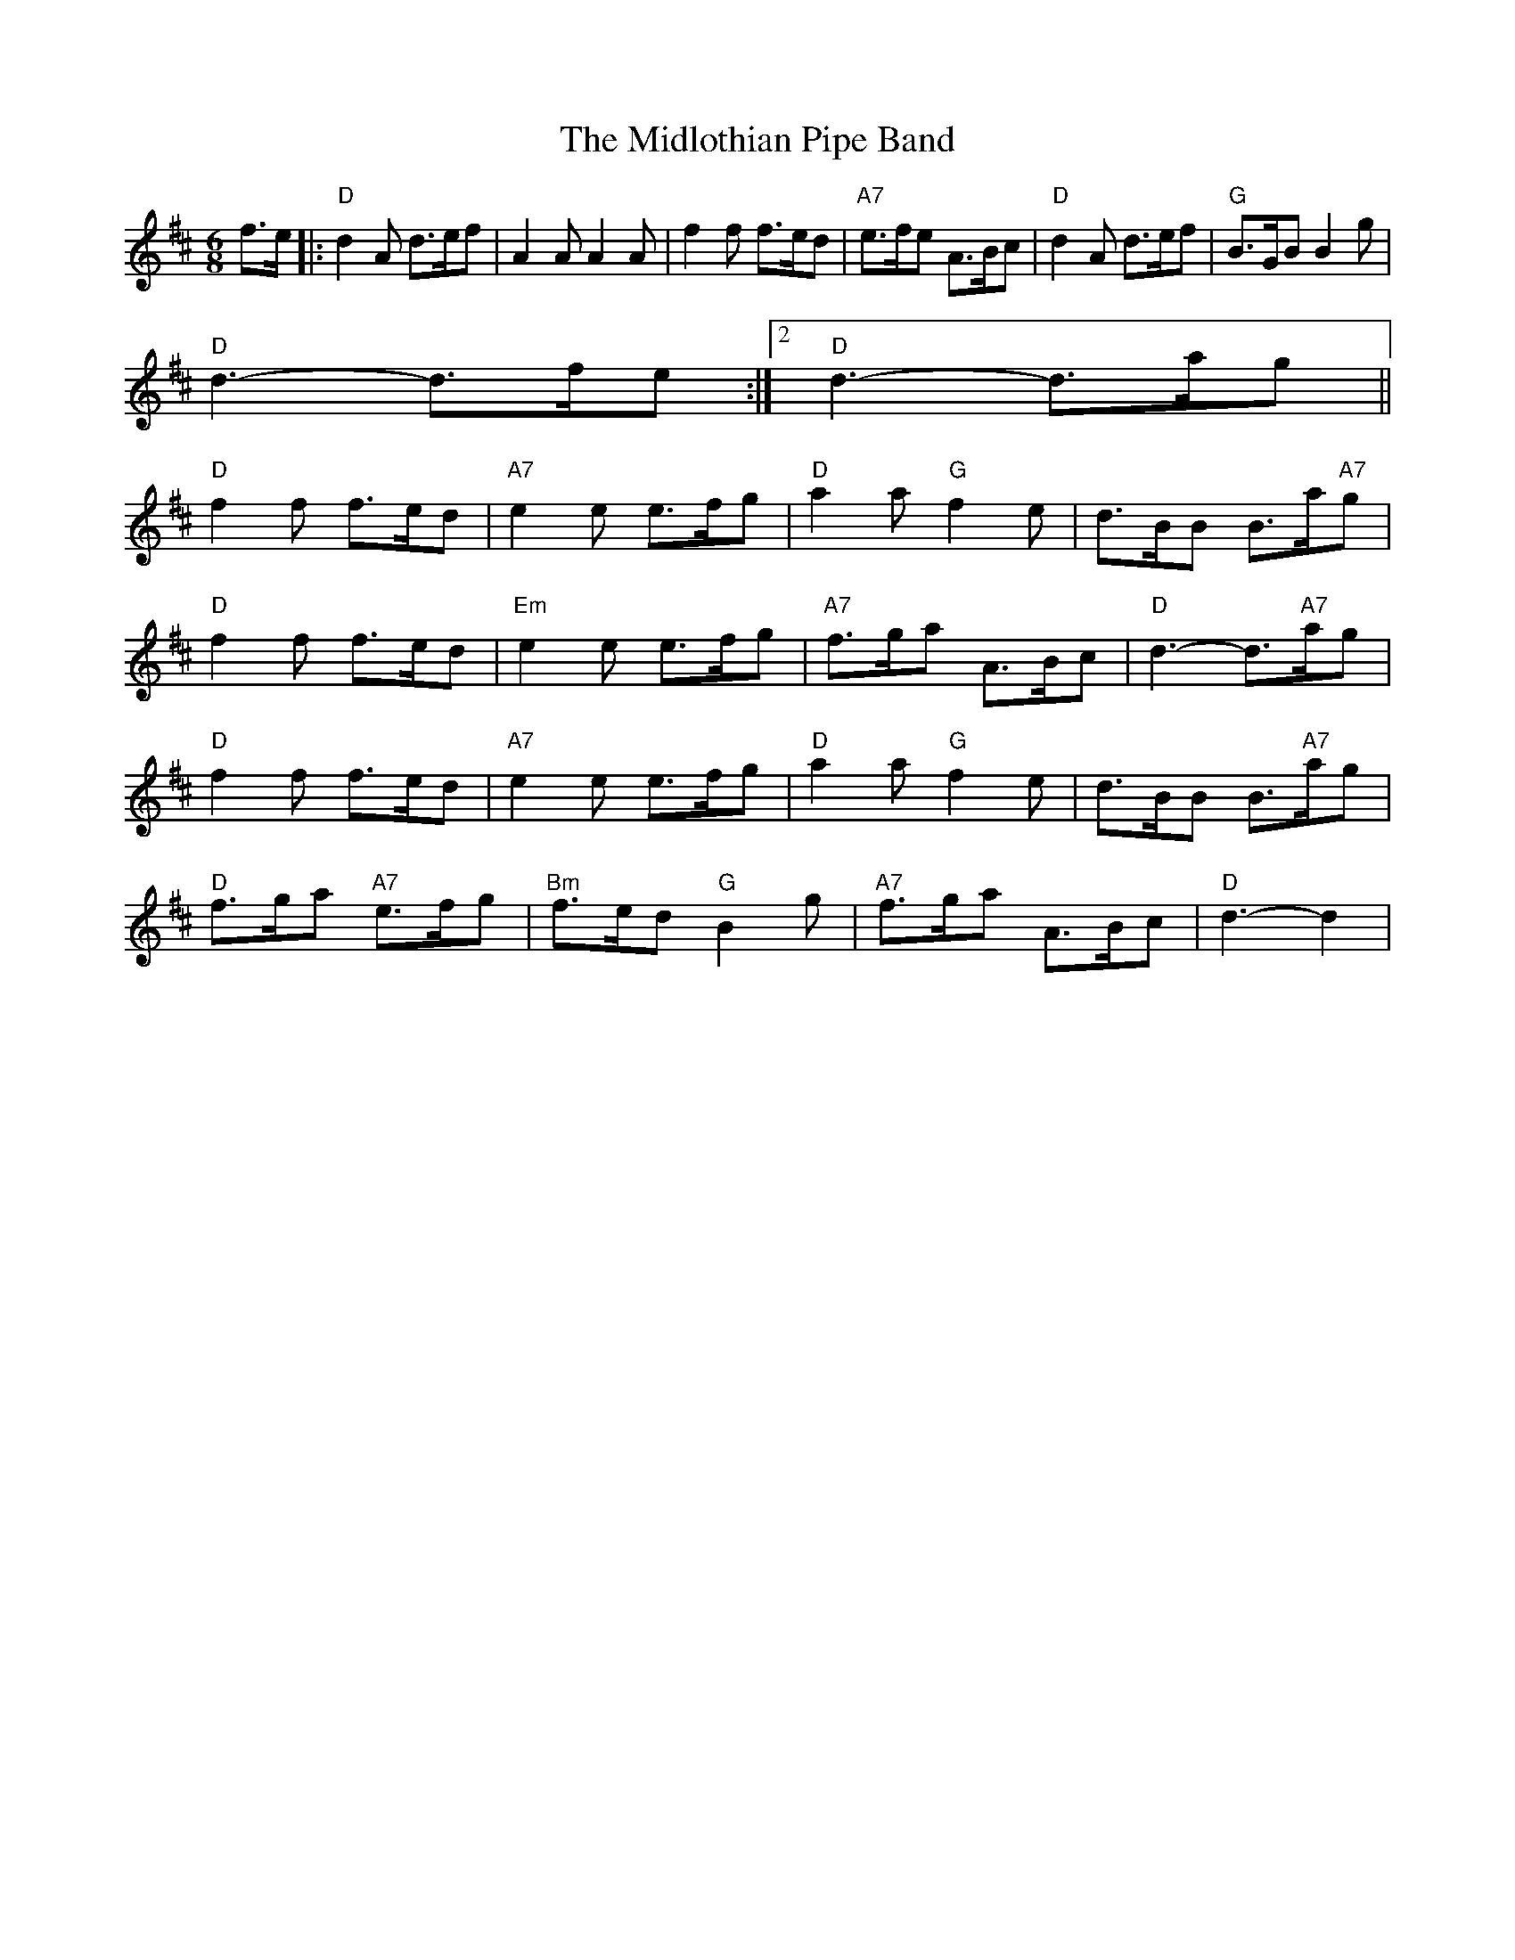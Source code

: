 X: 3
T: Midlothian Pipe Band, The
Z: Mix O'Lydian
S: https://thesession.org/tunes/9254#setting19960
R: jig
M: 6/8
L: 1/8
K: Dmaj
f>e|:"D"d2A d>ef|A2A A2A|f2f f>ed|"A7"e>fe A>Bc|"D"d2A d>ef|"G"B>GB B2g|1 "D"d3-d>fe:|2 "D"d3-d>ag||"D"f2f f>ed|"A7"e2e e>fg|"D"a2a "G"f2e|d>BB B>a"A7"g|"D"f2f f>ed|"Em"e2e e>fg|"A7"f>ga A>Bc|"D"d3-d>"A7"ag|"D"f2f f>ed|"A7"e2e e>fg|"D"a2a "G"f2e|d>BB B>"A7"ag|"D"f>ga "A7"e>fg|"Bm"f>ed "G"B2g|"A7"f>ga A>Bc|"D"d3-d2|
